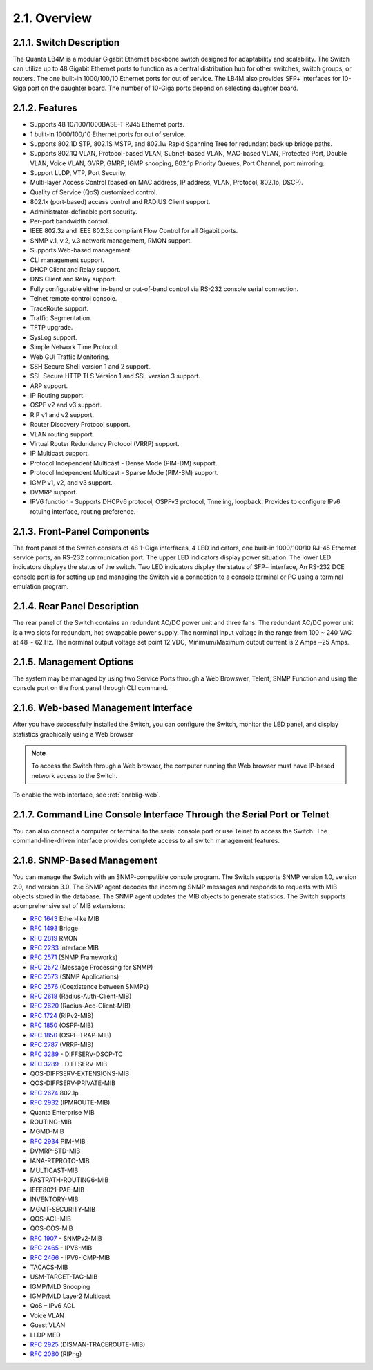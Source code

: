 2.1. Overview
=============

.. _switch-description:

2.1.1. Switch Description
--------------------------

The Quanta LB4M is a modular Gigabit Ethernet backbone switch designed for adaptability and
scalability. The Switch can utilize up to 48 Gigabit Ethernet ports to function as a central
distribution hub for other switches, switch groups, or routers. The one built-in 1000/100/10
Ethernet ports for out of service. The LB4M also provides SFP+ interfaces for 10-Giga port on
the daughter board. The number of 10-Giga ports depend on selecting daughter board.


.. _switch-features:

2.1.2. Features
----------------

* Supports 48 10/100/1000BASE-T RJ45 Ethernet ports.
* 1 built-in 1000/100/10 Ethernet ports for out of service.
* Supports 802.1D STP, 802.1S MSTP, and 802.1w Rapid Spanning Tree for redundant back up bridge paths.
* Supports 802.1Q VLAN, Protocol-based VLAN, Subnet-based VLAN, MAC-based VLAN, Protected Port, Double VLAN, Voice VLAN, GVRP, GMRP, IGMP snooping, 802.1p Priority Queues, Port Channel, port mirroring.
* Support LLDP, VTP, Port Security.
* Multi-layer Access Control (based on MAC address, IP address, VLAN, Protocol, 802.1p, DSCP).
* Quality of Service (QoS) customized control.
* 802.1x (port-based) access control and RADIUS Client support.
* Administrator-definable port security.
* Per-port bandwidth control.
* IEEE 802.3z and IEEE 802.3x compliant Flow Control for all Gigabit ports.
* SNMP v.1, v.2, v.3 network management, RMON support.
* Supports Web-based management.
* CLI management support.
* DHCP Client and Relay support.
* DNS Client and Relay support.
* Fully configurable either in-band or out-of-band control via RS-232 console serial connection.
* Telnet remote control console.
* TraceRoute support.
* Traffic Segmentation.
* TFTP upgrade.
* SysLog support.
* Simple Network Time Protocol.
* Web GUI Traffic Monitoring.
* SSH Secure Shell version 1 and 2 support.
* SSL Secure HTTP TLS Version 1 and SSL version 3 support.
* ARP support.
* IP Routing support.
* OSPF v2 and v3 support.
* RIP v1 and v2 support.
* Router Discovery Protocol support.
* VLAN routing support.
* Virtual Router Redundancy Protocol (VRRP) support.
* IP Multicast support.
* Protocol Independent Multicast - Dense Mode (PIM-DM) support.
* Protocol Independent Multicast - Sparse Mode (PIM-SM) support.
* IGMP v1, v2, and v3 support.
* DVMRP support.
* IPV6 function - Supports DHCPv6 protocol, OSPFv3 protocol, Tnneling, loopback. Provides to configure IPv6 rotuing interface, routing preference.


2.1.3. Front-Panel Components
------------------------------

The front panel of the Switch consists of 48 1-Giga interfaces, 4 LED indicators, one built-in 1000/100/10 RJ-45 Ethernet service ports, an RS-232 communication port.
The upper LED indicators display power situation. The lower LED indicators displays the status of the switch. Two LED indicators display the status of SFP+ interface, An RS-232 DCE console port is for setting up and managing the Switch via a connection to a console terminal or
PC using a terminal emulation program.

.. image:: /images/LB4M_front_panel.png
   :alt: Quanta front panel


2.1.4. Rear Panel Description
------------------------------
The rear panel of the Switch contains an redundant AC/DC power unit and three fans.
The redundant AC/DC power unit is a two slots for redundant, hot-swappable power supply. The norminal input voltage in the range from 100 ~ 240 VAC at 48 ~ 62 Hz. The norminal output voltage set point 12 VDC, Minimum/Maximum output current is 2 Amps ~25 Amps.

.. image:: /images/LB4M_rear_panel.png
   :alt: Quanta rear panel

2.1.5. Management Options
--------------------------

The system may be managed by using two Service Ports through a Web Browswer, Telent, SNMP Function and using the console port on the front panel through CLI command.


.. _switch-web-management:

2.1.6. Web-based Management Interface
--------------------------------------

After you have successfully installed the Switch, you can configure the Switch, monitor the LED panel, and display statistics graphically using a Web browser

.. note:: To access the Switch through a Web browser, the computer running the Web browser must have IP-based network access to the Switch.

To enable the web interface, see :ref:`enablig-web`.

.. _switch-cli-management:

2.1.7. Command Line Console Interface Through the Serial Port or Telnet
-----------------------------------------------------------------------

You can also connect a computer or terminal to the serial console port or use Telnet to access the Switch. The command-line-driven interface provides complete access to all switch management features.


2.1.8. SNMP-Based Management
-----------------------------

You can manage the Switch with an SNMP-compatible console program. The Switch supports SNMP version 1.0, version 2.0, and version 3.0. The SNMP agent decodes the incoming SNMP messages and responds to requests with MIB objects stored in the database. The SNMP agent updates the MIB objects to generate statistics. The Switch supports acomprehensive set of MIB extensions:
 
* :rfc:`1643` Ether-like MIB
* :rfc:`1493` Bridge
* :rfc:`2819` RMON
* :rfc:`2233` Interface MIB
* :rfc:`2571` (SNMP Frameworks)
* :rfc:`2572` (Message Processing for SNMP)
* :rfc:`2573` (SNMP Applications)
* :rfc:`2576` (Coexistence between SNMPs)
* :rfc:`2618` (Radius-Auth-Client-MIB)
* :rfc:`2620` (Radius-Acc-Client-MIB)
* :rfc:`1724` (RIPv2-MIB)
* :rfc:`1850` (OSPF-MIB)
* :rfc:`1850` (OSPF-TRAP-MIB)
* :rfc:`2787` (VRRP-MIB)
* :rfc:`3289` - DIFFSERV-DSCP-TC
* :rfc:`3289` - DIFFSERV-MIB
* QOS-DIFFSERV-EXTENSIONS-MIB
* QOS-DIFFSERV-PRIVATE-MIB
* :rfc:`2674` 802.1p
* :rfc:`2932` (IPMROUTE-MIB)
* Quanta Enterprise MIB
* ROUTING-MIB
* MGMD-MIB
* :rfc:`2934` PIM-MIB
* DVMRP-STD-MIB
* IANA-RTPROTO-MIB
* MULTICAST-MIB
* FASTPATH-ROUTING6-MIB
* IEEE8021-PAE-MIB
* INVENTORY-MIB
* MGMT-SECURITY-MIB
* QOS-ACL-MIB
* QOS-COS-MIB
* :rfc:`1907` - SNMPv2-MIB
* :rfc:`2465` - IPV6-MIB
* :rfc:`2466` - IPV6-ICMP-MIB
* TACACS-MIB
* USM-TARGET-TAG-MIB
* IGMP/MLD Snooping
* IGMP/MLD Layer2 Multicast
* QoS – IPv6 ACL
* Voice VLAN
* Guest VLAN
* LLDP MED
* :rfc:`2925` (DISMAN-TRACEROUTE-MIB)
* :rfc:`2080` (RIPng)


